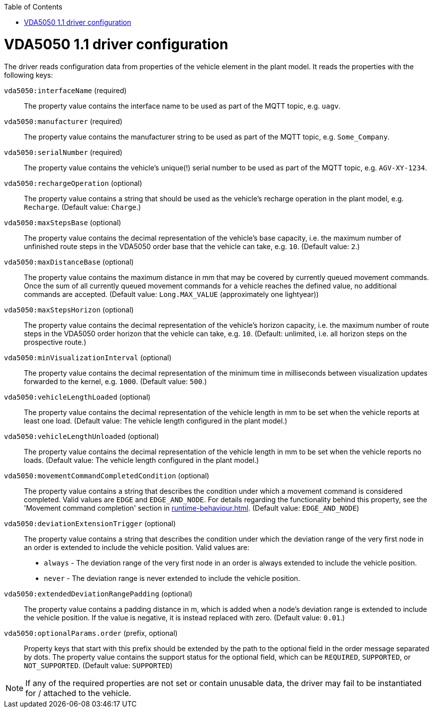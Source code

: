 // SPDX-FileCopyrightText: The openTCS Authors
// SPDX-License-Identifier: CC-BY-4.0

:doctype: book
:toc: macro
:toclevels: 6
:sectnums: all
:sectnumlevels: 6
ifdef::env-github[]
:tip-caption: :bulb:
:note-caption: :information_source:
:important-caption: :heavy_exclamation_mark:
:caution-caption: :fire:
:warning-caption: :warning:
endif::[]

toc::[]

= VDA5050 1.1 driver configuration

The driver reads configuration data from properties of the vehicle element in the plant model.
It reads the properties with the following keys:

`vda5050:interfaceName` (required)::
The property value contains the interface name to be used as part of the MQTT topic, e.g. `uagv`.
`vda5050:manufacturer` (required)::
The property value contains the manufacturer string to be used as part of the MQTT topic, e.g. `Some_Company`.
`vda5050:serialNumber` (required)::
The property value contains the vehicle's unique(!) serial number to be used as part of the MQTT topic, e.g. `AGV-XY-1234`.
`vda5050:rechargeOperation` (optional)::
The property value contains a string that should be used as the vehicle's recharge operation in the plant model, e.g. `Recharge`.
(Default value: `Charge`.)
`vda5050:maxStepsBase` (optional)::
The property value contains the decimal representation of the vehicle's base capacity, i.e. the maximum number of unfinished route steps in the VDA5050 order base that the vehicle can take, e.g. `10`.
(Default value: `2`.)
`vda5050:maxDistanceBase` (optional)::
The property value contains the maximum distance in mm that may be covered by currently queued movement commands.
Once the sum of all currently queued movement commands for a vehicle reaches the defined value, no additional commands are accepted.
(Default value: `Long.MAX_VALUE` (approximately one lightyear))
`vda5050:maxStepsHorizon` (optional)::
The property value contains the decimal representation of the vehicle's horizon capacity, i.e. the maximum number of route steps in the VDA5050 order horizon that the vehicle can take, e.g. `10`.
(Default: unlimited, i.e. all horizon steps on the prospective route.)
`vda5050:minVisualizationInterval` (optional)::
The property value contains the decimal representation of the minimum time in milliseconds between visualization updates forwarded to the kernel, e.g. `1000`.
(Default value: `500`.)
`vda5050:vehicleLengthLoaded` (optional)::
The property value contains the decimal representation of the vehicle length in mm to be set when the vehicle reports at least one load.
(Default value: The vehicle length configured in the plant model.)
`vda5050:vehicleLengthUnloaded` (optional)::
The property value contains the decimal representation of the vehicle length in mm to be set when the vehicle reports no loads.
(Default value: The vehicle length configured in the plant model.)
`vda5050:movementCommandCompletedCondition` (optional)::
The property value contains a string that describes the condition under which a movement command is considered completed.
Valid values are `EDGE` and `EDGE_AND_NODE`.
For details regarding the functionality behind this property, see the 'Movement command completion' section in xref:runtime-behaviour.adoc#movement-command-completion[].
(Default value: `EDGE_AND_NODE`)
`vda5050:deviationExtensionTrigger` (optional)::
The property value contains a string that describes the condition under which the deviation range of the very first node in an order is extended to include the vehicle position.
Valid values are:
* `always` - The deviation range of the very first node in an order is always extended to include the vehicle position.
* `never` - The deviation range is never extended to include the vehicle position.
`vda5050:extendedDeviationRangePadding` (optional)::
The property value contains a padding distance in m, which is added when a node's deviation range is extended to include the vehicle position.
If the value is negative, it is instead replaced with zero.
(Default value: `0.01`.)
`vda5050:optionalParams.order` (prefix, optional)::
Property keys that start with this prefix should be extended by the path to the optional field in the order message separated by dots.
The property value contains the support status for the optional field, which can be `REQUIRED`, `SUPPORTED`, or `NOT_SUPPORTED`.
(Default value: `SUPPORTED`)

NOTE: If any of the required properties are not set or contain unusable data, the driver may fail to be instantiated for / attached to the vehicle.
